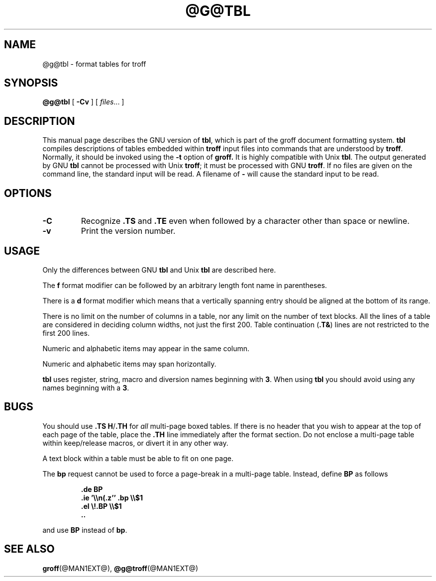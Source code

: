 .\" -*- nroff -*-
.TH @G@TBL @MAN1EXT@ "@MDATE@" "Groff Version @VERSION@"
.SH NAME
@g@tbl \- format tables for troff
.SH SYNOPSIS
.B @g@tbl
[
.B \-Cv
]
[
.IR files \|.\|.\|.
]
.SH DESCRIPTION
This manual page describes the GNU version of
.BR tbl ,
which is part of the groff document formatting system.
.B tbl
compiles descriptions of tables embedded within
.B troff
input files into commands that are understood by
.BR troff .
Normally, it should be invoked using the
.B \-t
option of
.B groff.
It is highly compatible with Unix
.BR tbl .
The output generated by GNU
.B tbl
cannot be processed with Unix
.BR troff ;
it must be processed with GNU
.BR troff .
If no files are given on the command line, the standard input
will be read.
A filename of
.B \-
will cause the standard input to be read.
.SH OPTIONS
.TP
.B \-C
Recognize
.B .TS
and
.B .TE
even when followed by a character other than space or newline.
.TP
.B \-v
Print the version number.
.SH USAGE
Only the differences between GNU
.B tbl
and Unix
.B tbl
are described here.
.LP
The
.B f
format modifier can be followed by an arbitrary length
font name in parentheses.
.LP
There is a
.B d
format modifier which means that a vertically spanning entry
should be aligned at the bottom of its range.
.LP
There is no limit on the number of columns in a table, nor any limit
on the number of text blocks.
All the lines of a table are considered in deciding column
widths, not just the first 200.
Table continuation
.RB ( .T& )
lines are not restricted to the first 200 lines.
.LP
Numeric and alphabetic items may appear in the same column.
.LP
Numeric and alphabetic items may span horizontally.
.LP
.B tbl
uses register, string, macro and diversion names beginning with
.BR 3 .
When using
.B tbl
you should avoid using any names beginning with a
.BR 3 .
.SH BUGS
You should use
.BR .TS\ H / .TH
for
.I all
multi-page boxed tables.
If there is no header that you wish to appear at the top of each page
of the table, place the
.B .TH
line immediately after the format section.
Do not enclose a multi-page table within keep/release macros,
or divert it in any other way.
.LP
A text block within a table must be able to fit on one page.
.LP
The
.B bp
request cannot be used to force a page-break in a multi-page table.
Instead, define
.B BP
as follows
.IP
.B .de BP
.br
.B .ie '\e\en(.z'' .bp \e\e$1
.br
.B .el \e!.BP \e\e$1
.br
.B ..
.br
.LP
and use
.B BP
instead of
.BR bp .
.SH "SEE ALSO"
.BR groff (@MAN1EXT@),
.BR @g@troff (@MAN1EXT@)
